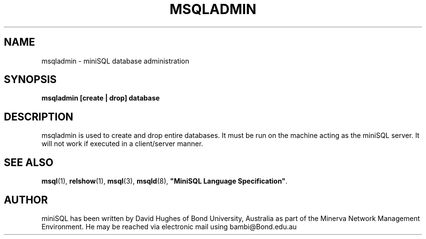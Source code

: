 .TH MSQLADMIN 1 "16 February 1994"
.SH NAME
msqladmin   \-  miniSQL database administration
.SH SYNOPSIS
.nf
.ft B
msqladmin  [create | drop] database
.ft
.fi
.SH DESCRIPTION
.LP
msqladmin is used to create and drop entire databases.  It must be run
on the machine acting as the miniSQL server.  It will not work if
executed in a client/server manner.

.SH SEE ALSO
.BR msql (1),
.BR relshow (1),
.BR msql (3),
.BR msqld (8),
\fB"MiniSQL Language Specification"\fP.

.SH AUTHOR
miniSQL has been written by David Hughes of Bond University,
Australia as part of the Minerva Network Management
Environment.  He may be reached via electronic mail using 
bambi@Bond.edu.au
